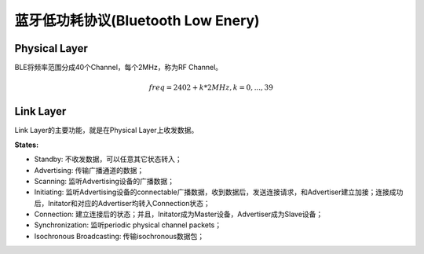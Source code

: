 

蓝牙低功耗协议(Bluetooth Low Enery)
===================================

..  image:: img/ble.gif
    :align: center


Physical Layer
--------------

BLE将频率范围分成40个Channel，每个2MHz，称为RF Channel。

..  math::
    freq = 2402 + k * 2MHz, k = 0, ..., 39


Link Layer
----------

Link Layer的主要功能，就是在Physical Layer上收发数据。


:States:

..  image:: img/ble-state.png
    :align: center

- Standby: 不收发数据，可以任意其它状态转入；
- Advertising: 传输广播通道的数据；
- Scanning: 监听Advertising设备的广播数据；
- Initiating: 监听Advertising设备的connectable广播数据，收到数据后，发送连接请求，和Advertiser建立加接；连接成功后，Initator和对应的Advertiser均转入Connection状态；
- Connection: 建立连接后的状态；并且，Initator成为Master设备，Advertiser成为Slave设备；
- Synchronization: 监听periodic physical channel packets；
- Isochronous Broadcasting: 传输isochronous数据包；
